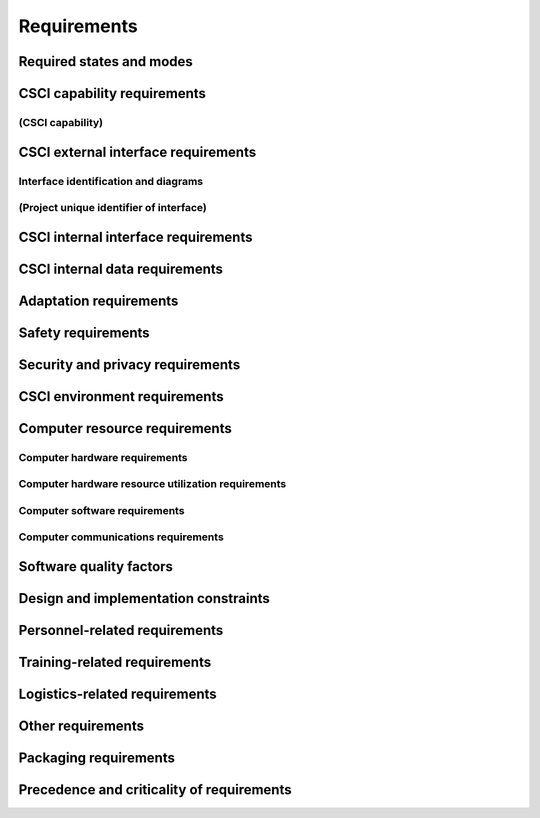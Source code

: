 .. _requirements:

Requirements
============

.. todo::

    This section shall be divided into the following paragraphs to specify the
    CSCI requirements, that is, those characteristics of the CSCI that are
    conditions for its acceptance. CSCI requirements are software requirements
    generated to satisfy the system requirements allocated to this CSCI. Each
    requirement shall be assigned a project-unique identifier to support
    testing and traceability and shall be stated in such a way that an
    objective test can be defined for it. Each requirement shall be annotated
    with associated qualification method(s) (see section 4) and traceability to
    system (or subsystem, if applicable) requirements (see section 5.a) if not
    provided in those sections. The degree of detail to be provided shall be
    guided by the following rule: Include those characteristics of the CSCI
    that are conditions for CSCI acceptance; defer to design descriptions those
    characteristics that the acquirer is willing to leave up to the developer.
    If there are no requirements in a given paragraph, the paragraph shall so
    state. If a given requirement fits into more than one paragraph, it may be
    stated once and referenced from the other paragraphs.

..

.. _statesandmodes:

Required states and modes
-------------------------

.. todo::

    If the CSCI is required to operate in more than one state or mode having
    requirements distinct from other states or modes, this paragraph shall
    identify and define each state and mode. Examples of states and modes
    include: idle, ready, active, post-use analysis, training, degraded,
    emergency, backup, wartime, peacetime. The distinction between states and
    modes is arbitrary. A CSCI may be described in terms of states only, modes
    only, states within modes, modes within states, or any other scheme that is
    useful. If no states or modes are required, this paragraph shall so state,
    without the need to create artificial distinctions. If states and/or modes
    are required, each requirement or group of requirements in this
    specification shall be correlated to the states and modes. The correlation
    may be indicated by a table or other method in this paragraph, in an
    appendix referenced from this paragraph, or by annotation of the
    requirements in the paragraphs where they appear.

..

.. _capabilityrequirements:

CSCI capability requirements
----------------------------

.. todo::

    This paragraph shall be divided into subparagraphs to itemize the
    requirements associated with each capability of the CSCI. A "capability" is
    defined as a group of related requirements. The word "capability" may be
    replaced with "function," "subject," "object," or other term useful for
    presenting the requirements.

..

.. _capabilityA:

(CSCI capability)
~~~~~~~~~~~~~~~~~

.. todo::

    This paragraph shall identify a required CSCI capability and shall itemize
    the requirements associated with the capability. If the capability can be
    more clearly specified by dividing it into constituent capabilities, the
    constituent capabilities shall be specified in subparagraphs. The
    requirements shall specify required behavior of the CSCI and shall include
    applicable parameters, such as response times, throughput times, other
    timing constraints, sequencing, accuracy, capacities (how much/how many),
    priorities, continuous operation requirements, and allowable deviations
    based on operating conditions. The requirements shall include, as
    applicable, required behavior under unexpected, unallowed, or "out of
    bounds" conditions, requirements for error handling, and any provisions to
    be incorporated into the CSCI to provide continuity of operations in the
    event of emergencies. Paragraph 3.3.x of this DID provides a list of topics
    to be considered when specifying requirements regarding inputs the CSCI
    must accept and outputs it must produce.

..

.. _externalrequirements:

CSCI external interface requirements
------------------------------------

.. todo::

    This paragraph shall be divided into subparagraphs to specify the
    requirements, if any, for the CSCI's external interfaces. This paragraph
    may reference one or more Interface Requirements Specifications (IRSs) or
    other documents containing these requirements.

..

.. _interfaceid:

Interface identification and diagrams
~~~~~~~~~~~~~~~~~~~~~~~~~~~~~~~~~~~~~

.. todo::

    This paragraph shall identify the required external interfaces of the CSCI
    (that is, relationships with other entities that involve sharing, providing
    or exchanging data). The identification of each interface shall include a
    project-unique identifier and shall designate the interfacing entities
    (systems, configuration items, users, etc.) by name, number, version, and
    documentation references, as applicable.  The identification shall state
    which entities have fixed interface characteristics (and therefore impose
    interface requirements on interfacing entities) and which are being
    developed or modified (thus having interface requirements imposed on them).
    One or more interface diagrams shall be provided to depict the interfaces.

..

.. _interfacepuid:

(Project unique identifier of interface)
~~~~~~~~~~~~~~~~~~~~~~~~~~~~~~~~~~~~~~~~

.. todo::

    This paragraph (beginning with 3.3.2) shall identify a CSCI external
    interface by project unique identifier, shall briefly identify the
    interfacing entities, and shall be divided into subparagraphs as needed to
    state the requirements imposed on the CSCI to achieve the interface.
    Interface characteristics of the other entities involved in the interface
    shall be stated as assumptions or as "When [the entity not covered] does
    this, the CSCI shall...," not as requirements on the other entities. This
    paragraph may reference other documents (such as data dictionaries,
    standards for communication protocols, and standards for user interfaces)
    in place of stating the information here. The requirements shall include
    the following, as applicable, presented in any order suited to the
    requirements, and shall note any differences in these characteristics from
    the point of view of the interfacing entities (such as different
    expectations about the size, frequency, or other characteristics of data
    elements):

    #. Priority that the CSCI must assign the interface
    #. Requirements on the type of interface (such as real-time data
       transfer, storage-and-retrieval of data, etc.) to be implemented
    #. Required characteristics of individual data elements that the CSCI
       must provide, store, send, access, receive, etc., such as:

        #. Names/identifiers

            #. Project-unique identifier
            #. Non-technical (natural language) name
            #. DoD standard data element name
            #. Technical name (e.g., record or data structure name in code or
               database)
            #. Abbreviations or synonymous names

        #. Data type (alphanumeric, integer, etc.)
        #. Size and format (such as length and punctuation of a character
           string)
        #. Units of measurement (such as meters, dollars, nanoseconds)
        #. Range or enumeration of possible values (such as 0-99)
        #. Accuracy (how correct) and precision (number of significant digits)
        #. Priority, timing, frequency, volume, sequencing, and other
           constraints, such as whether the data element may be updated and
           whether business rules apply
        #. Security and privacy constraints
        #. Sources (setting/sending entities) and recipients (using/receiving
           entities)

    #. Required characteristics of data element assemblies (records,
       messages, files, arrays, displays, reports, etc.) that the CSCI must
       provide, store, send, access, receive, etc., such as:

        #. Names/identifiers

            #. Project-unique identifier
            #. Non-technical (natural language) name
            #. Technical name (e.g., record or data structure name in code or
               database)
            #. Abbreviations or synonymous names

        #. Data elements in the assembly and their structure (number, order,
           grouping)
        #. Medium (such as disk) and structure of data elements/assemblies on
           the medium
        #. Visual and auditory characteristics of displays and other outputs
           (such as colors, layouts, fonts, icons and other display elements,
           beeps, lights)
        #. Relationships among assemblies, such as sorting/access
           characteristics
        #. Priority, timing, frequency, volume, sequencing, and other
           constraints, such as whether the assembly may be updated and whether
           business rules apply
        #. Security and privacy constraints
        #. Security and privacy constraints

    #. Required characteristics of communication methods that the CSCI
       must use for the interface, such as:

        #. Project-unique identifier(s)
        #. Communication links/bands/frequencies/media and their
           characteristics
        #. Message formatting
        #. Flow control (such as sequence numbering and buffer allocation)
        #. Data transfer rate, whether periodic/aperiodic, and interval
           between transfers
        #. Routing, addressing, and naming conventions
        #. Transmission services, including priority and grade
        #. Safety/security/privacy considerations, such as encryption, user
           authentication, compartmentalization, and auditing

    #. Required characteristics of protocols the CSCI must use for the
       interface, such as:

        #. Project-unique identifier(s)
        #. Priority/layer of the protocol
        #. Packeting, including fragmentation and reassembly, routing, and
           addressing
        #. Legality checks, error control, and recovery procedures
        #. Synchronization, including connection establishment, maintenance,
           termination
        #. Status, identification, and any other reporting features

    #. Other required characteristics, such as physical compatibility of
       the interfacing entities (dimensions, tolerances, loads, plug
       compatibility, etc.), voltages, etc.

..

.. _internalinterfacereqs:

CSCI internal interface requirements
------------------------------------

.. todo::

    This paragraph shall specify the requirements, if any, imposed on
    interfaces internal to the CSCI. If all internal interfaces are left to the
    design, this fact shall be so stated. If such requirements are to be
    imposed, paragraph 3.3 of this DID provides a list of topics to be
    considered.

..

.. _internaldatareqs:

CSCI internal data requirements
-------------------------------

.. todo::

    This paragraph shall specify the requirements, if any, imposed on data
    internal to the CSCI. Included shall be requirements, if any, on databases
    and data files to be included in the CSCI. If all decisions about internal
    data are left to the design, this fact shall be so stated. If such
    requirements are to be imposed, paragraphs 3.3.x.c and 3.3.x.d of this DID
    provide a list of topics to be considered.

..

.. _adaptationreqs:

Adaptation requirements
-----------------------

.. todo::

    This paragraph shall specify the requirements, if any, concerning
    installation-dependent data to be provided by the CSCI (such as site-
    dependent latitude and longitude or site-dependent state tax codes) and
    operational parameters that the CSCI is required to use that may vary
    according to operational needs (such as parameters indicating
    operation-dependent targeting constants or data recording).

..

.. _safetyreqs:

Safety requirements
-------------------

.. todo::

    This paragraph shall specify the CSCI requirements, if any, concerned with
    preventing or minimizing unintended hazards to personnel, property, and the
    physical environment. Examples include safeguards the CSCI must provide to
    prevent inadvertent actions (such as accidentally issuing an "auto pilot
    off" command) and non-actions (such as failure to issue an intended "auto
    pilot off" command). This paragraph shall include the CSCI requirements, if
    any, regarding nuclear components of the system, including, as applicable,
    prevention of inadvertent detonation and compliance with nuclear safety
    rules.

..

.. _securityreqs:

Security and privacy requirements
---------------------------------

.. todo::

    This paragraph shall specify the CSCI requirements, if any, concerned with
    maintaining security and privacy. These requirements shall include, as
    applicable, the security/privacy environment in which the CSCI must
    operate, the type and degree of security or privacy to be provided, the
    security/privacy risks the CSCI must withstand, required safeguards to
    reduce those risks, the security/privacy policy that must be met, the
    security/privacy accountability the CSCI must provide, and the criteria
    that must be met for security/privacy certification/accreditation.

..

.. _environmentreqs:

CSCI environment requirements
-----------------------------

.. todo::

    This paragraph shall specify the requirements, if any, regarding the
    environment in which the CSCI must operate. Examples include the computer
    hardware and operating system on which the CSCI must run.  (Additional
    requirements concerning computer resources are given in the next
    paragraph.)

..

.. _compresourcereqs:

Computer resource requirements
------------------------------

.. todo::

    This paragraph shall be divided into the following subparagraphs.

..

.. _comphardwarereqs:

Computer hardware requirements
~~~~~~~~~~~~~~~~~~~~~~~~~~~~~~

.. todo::

    This paragraph shall specify the requirements, if any, regarding computer
    hardware that must be used by the CSCI. The requirements shall include, as
    applicable, number of each type of equipment, type, size, capacity, and
    other required characteristics of processors, memory, input/output devices,
    auxiliary storage, communications/network equipment, and other required
    equipment.

..

.. _compresrouceutilizationreqs:

Computer hardware resource utilization requirements
~~~~~~~~~~~~~~~~~~~~~~~~~~~~~~~~~~~~~~~~~~~~~~~~~~~

.. todo::

    This paragraph shall specify the requirements, if any, on the CSCI's
    computer hardware resource utilization, such as maximum allowable use of
    processor capacity, memory capacity, input/output device capacity,
    auxiliary storage device capacity, and communications/network equipment
    capacity. The requirements (stated, for example, as percentages of the
    capacity of each computer hardware resource) shall include the conditions,
    if any, under which the resource utilization is to be measured.

..

.. _compsoftwarereqs:

Computer software requirements
~~~~~~~~~~~~~~~~~~~~~~~~~~~~~~

.. todo::

    This paragraph shall specify the requirements, if any, regarding computer
    software that must be used by, or incorporated into, the CSCI. Examples
    include operating systems, database management systems, communications/
    network software, utility software, input and equipment simulators, test
    software, and manufacturing software. The correct nomenclature, version,
    and documentation references of each such software item shall be provided.

..

.. _compcommsreqs:

Computer communications requirements
~~~~~~~~~~~~~~~~~~~~~~~~~~~~~~~~~~~~

.. todo::

    This paragraph shall specify the additional requirements, if any,
    concerning the computer communications that must be used by the CSCI.
    Examples include geographic locations to be linked; configuration and
    network topology; transmission techniques; data transfer rates; gateways;
    required system use times; type and volume of data to be
    transmitted/received; time boundaries for transmission/ reception/response;
    peak volumes of data; and diagnostic features.

..

.. _swqualityfactors:

Software quality factors
------------------------

.. todo::

    This paragraph shall specify the CSCI requirements, if any, concerned with
    software quality factors identified in the contract or derived from a
    higher level specification. Examples include quantitative requirements
    regarding CSCI functionality (the ability to perform all required
    functions), reliability (the ability to perform with correct, consistent
    results), maintainability (the ability to be easily corrected),
    availability (the ability to be accessed and operated when needed),
    flexibility (the ability to be easily adapted to changing requirements),
    portability (the ability to be easily modified for a new environment),
    reusability (the ability to be used in multiple applications), testability
    (the ability to be easily and thoroughly tested), usability (the ability to
    be easily learned and used), and other attributes.

..

.. _designcontraints:

Design and implementation constraints
-------------------------------------

.. todo::

    This paragraph shall specify the requirements, if any, that constrain the
    design and implementation of the CSCI. These requirements may be specified
    by reference to appropriate commercial or military standards and
    specifications. Examples include requirements concerning:

    #. Use of a particular CSCI architecture or requirements on the
       architecture, such as required databases or other software units; use
       of standard, military, or existing components; or use of Government
       /acquirer-furnished property (equipment, information, or software)
    #. Use of particular design or implementation standards; use of
       particular data standards; use of a particular programming language
    #. Flexibility and expandability that must be provided to support
       anticipated areas of growth or changes in technology, threat, or
       mission

..

.. _personnelreqs:

Personnel-related requirements
------------------------------

.. todo::

    This paragraph shall specify the CSCI requirements, if any, included to
    accommodate the number, skill levels, duty cycles, training needs, or other
    information about the personnel who will use or support the CSCI. Examples
    include requirements for number of simultaneous users and for built-in help
    or training features. Also included shall be the human factors engineering
    requirements, if any, imposed on the CSCI.  These requirements shall
    include, as applicable, considerations for the capabilities and limitations
    of humans; foreseeable human errors under both normal and extreme
    conditions; and specific areas where the effects of human error would be
    particularly serious. Examples include requirements for color and duration
    of error messages, physical placement of critical indicators or keys, and
    use of auditory signals.

..

.. _trainingreqs:

Training-related requirements
-----------------------------

.. todo::

    This paragraph shall specify the CSCI requirements, if any, pertaining to
    training. Examples include training software to be included in the CSCI.

..

.. _logisticsreqs:

Logistics-related requirements
------------------------------

.. todo::

    This paragraph shall specify the CSCI requirements, if any, concerned with
    logistics considerations. These considerations may include: system
    maintenance, software support, system transportation modes, supply system
    requirements, impact on existing facilities, and impact on existing
    equipment.

..

.. _otherreqs:

Other requirements
------------------

.. todo::

    This paragraph shall specify additional CSCI requirements, if any, not
    covered in the previous paragraphs.

..

.. _packagingreqs:

Packaging requirements
----------------------

.. todo::

    This section shall specify the requirements, if any, for packaging,
    labeling, and handling the CSCI for delivery (for example, delivery on 8
    track magnetic tape labelled and packaged in a certain way).  Applicable
    military specifications and standards may be referenced if appropriate.

..

.. _precedenceofreqs:

Precedence and criticality of requirements
------------------------------------------

.. todo::

    This paragraph shall specify, if applicable, the order of precedence,
    criticality, or assigned weights indicating the relative importance of the
    requirements in this specification. Examples include identifying those
    requirements deemed critical to safety, to security, or to privacy for
    purposes of singling them out for special treatment. If all requirements
    have equal weight, this paragraph shall so state.

..

